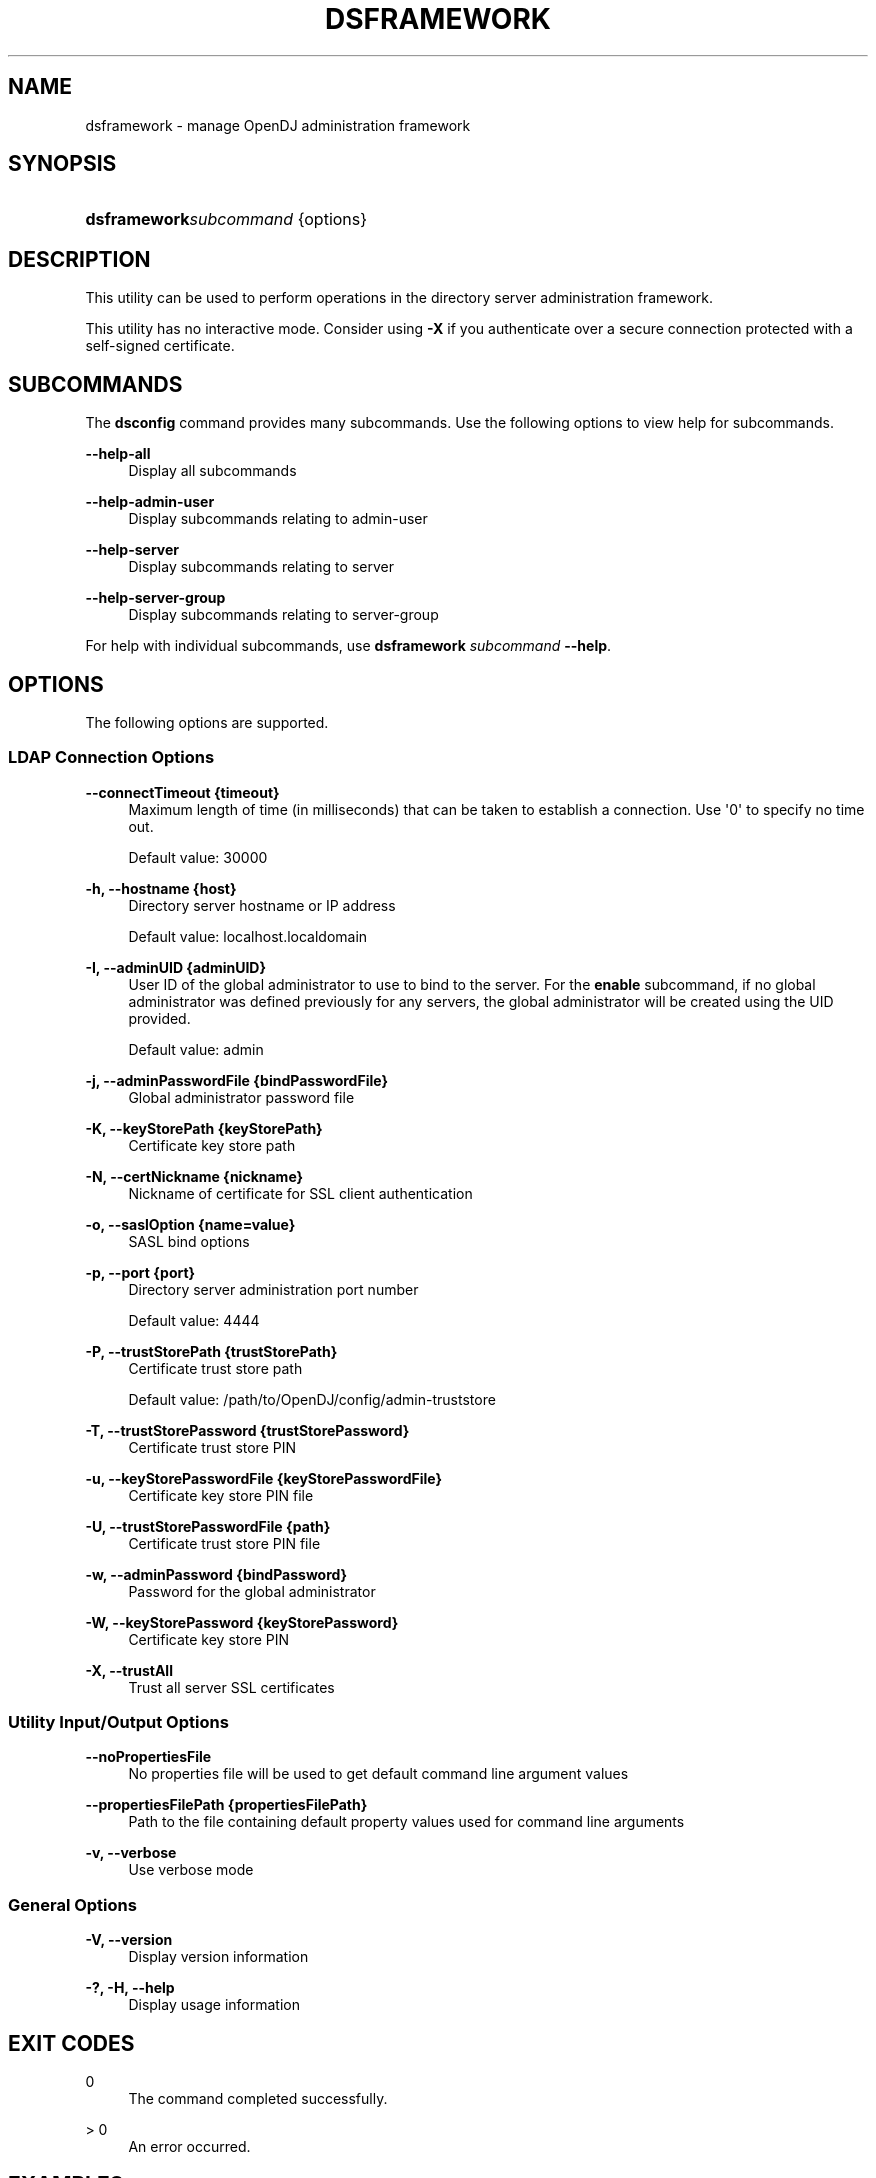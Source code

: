 '\" t
.\"     Title: dsframework
.\"    Author: 
.\" Generator: DocBook XSL-NS Stylesheets v1.76.1 <http://docbook.sf.net/>
.\"      Date: 03/21/2012
.\"    Manual: Tools Reference
.\"    Source: OpenDJ 2.5.0
.\"  Language: English
.\"
.TH "DSFRAMEWORK" "1" "03/21/2012" "OpenDJ 2\&.5\&.0" "Tools Reference"
.\" -----------------------------------------------------------------
.\" * Define some portability stuff
.\" -----------------------------------------------------------------
.\" ~~~~~~~~~~~~~~~~~~~~~~~~~~~~~~~~~~~~~~~~~~~~~~~~~~~~~~~~~~~~~~~~~
.\" http://bugs.debian.org/507673
.\" http://lists.gnu.org/archive/html/groff/2009-02/msg00013.html
.\" ~~~~~~~~~~~~~~~~~~~~~~~~~~~~~~~~~~~~~~~~~~~~~~~~~~~~~~~~~~~~~~~~~
.ie \n(.g .ds Aq \(aq
.el       .ds Aq '
.\" -----------------------------------------------------------------
.\" * set default formatting
.\" -----------------------------------------------------------------
.\" disable hyphenation
.nh
.\" disable justification (adjust text to left margin only)
.ad l
.\" -----------------------------------------------------------------
.\" * MAIN CONTENT STARTS HERE *
.\" -----------------------------------------------------------------
.SH "NAME"
dsframework \- manage OpenDJ administration framework
.SH "SYNOPSIS"
.HP \w'\fBdsframework\fR\fB\fIsubcommand\fR\fR\ 'u
\fBdsframework\fR\fB\fIsubcommand\fR\fR {options}
.SH "DESCRIPTION"
.PP
This utility can be used to perform operations in the directory server administration framework\&.
.PP
This utility has no interactive mode\&. Consider using
\fB\-X\fR
if you authenticate over a secure connection protected with a self\-signed certificate\&.
.SH "SUBCOMMANDS"
.PP
The
\fBdsconfig\fR
command provides many subcommands\&. Use the following options to view help for subcommands\&.
.PP
\fB\-\-help\-all\fR
.RS 4
Display all subcommands
.RE
.PP
\fB\-\-help\-admin\-user\fR
.RS 4
Display subcommands relating to admin\-user
.RE
.PP
\fB\-\-help\-server\fR
.RS 4
Display subcommands relating to server
.RE
.PP
\fB\-\-help\-server\-group\fR
.RS 4
Display subcommands relating to server\-group
.RE
.PP
For help with individual subcommands, use
\fBdsframework \fR\fB\fIsubcommand\fR\fR\fB \-\-help\fR\&.
.SH "OPTIONS"
.PP
The following options are supported\&.
.SS "LDAP Connection Options"
.PP
\fB\-\-connectTimeout {timeout}\fR
.RS 4
Maximum length of time (in milliseconds) that can be taken to establish a connection\&. Use \*(Aq0\*(Aq to specify no time out\&.
.sp
Default value: 30000
.RE
.PP
\fB\-h, \-\-hostname {host}\fR
.RS 4
Directory server hostname or IP address
.sp
Default value: localhost\&.localdomain
.RE
.PP
\fB\-I, \-\-adminUID {adminUID}\fR
.RS 4
User ID of the global administrator to use to bind to the server\&. For the
\fBenable\fR
subcommand, if no global administrator was defined previously for any servers, the global administrator will be created using the UID provided\&.
.sp
Default value: admin
.RE
.PP
\fB\-j, \-\-adminPasswordFile {bindPasswordFile}\fR
.RS 4
Global administrator password file
.RE
.PP
\fB\-K, \-\-keyStorePath {keyStorePath}\fR
.RS 4
Certificate key store path
.RE
.PP
\fB\-N, \-\-certNickname {nickname}\fR
.RS 4
Nickname of certificate for SSL client authentication
.RE
.PP
\fB\-o, \-\-saslOption {name=value}\fR
.RS 4
SASL bind options
.RE
.PP
\fB\-p, \-\-port {port}\fR
.RS 4
Directory server administration port number
.sp
Default value: 4444
.RE
.PP
\fB\-P, \-\-trustStorePath {trustStorePath}\fR
.RS 4
Certificate trust store path
.sp
Default value: /path/to/OpenDJ/config/admin\-truststore
.RE
.PP
\fB\-T, \-\-trustStorePassword {trustStorePassword}\fR
.RS 4
Certificate trust store PIN
.RE
.PP
\fB\-u, \-\-keyStorePasswordFile {keyStorePasswordFile}\fR
.RS 4
Certificate key store PIN file
.RE
.PP
\fB\-U, \-\-trustStorePasswordFile {path}\fR
.RS 4
Certificate trust store PIN file
.RE
.PP
\fB\-w, \-\-adminPassword {bindPassword}\fR
.RS 4
Password for the global administrator
.RE
.PP
\fB\-W, \-\-keyStorePassword {keyStorePassword}\fR
.RS 4
Certificate key store PIN
.RE
.PP
\fB\-X, \-\-trustAll\fR
.RS 4
Trust all server SSL certificates
.RE
.SS "Utility Input/Output Options"
.PP
\fB\-\-noPropertiesFile\fR
.RS 4
No properties file will be used to get default command line argument values
.RE
.PP
\fB\-\-propertiesFilePath {propertiesFilePath}\fR
.RS 4
Path to the file containing default property values used for command line arguments
.RE
.PP
\fB\-v, \-\-verbose\fR
.RS 4
Use verbose mode
.RE
.SS "General Options"
.PP
\fB\-V, \-\-version\fR
.RS 4
Display version information
.RE
.PP
\fB\-?, \-H, \-\-help\fR
.RS 4
Display usage information
.RE
.SH "EXIT CODES"
.PP
0
.RS 4
The command completed successfully\&.
.RE
.PP
> 0
.RS 4
An error occurred\&.
.RE
.SH "EXAMPLES"
.PP
This example lists server properties\&.
.sp
.if n \{\
.RS 4
.\}
.nf
$ dsframework \-p 4444 \-h opendj\&.example\&.com \-D "cn=Directory Manager"
 \-w password \-X list\-server\-properties
Option Types:

 r \-\- Property value(s) are readable
 w \-\- Property value(s) are writable
 m \-\- The property is mandatory
 s \-\- The property is single\-valued

Property                       Options  Syntax              Default value
\-\-\-\-\-\-\-\-\-\-\-\-\-\-\-\-\-\-\-\-\-\-\-\-\-\-\-\-\-\-\-\-\-\-\-\-\-\-\-\-\-\-\-\-\-\-\-\-\-\-\-\-\-\-\-\-\-\-\-\-\-\-\-\-\-\-\-\-\-\-\-\-\-
ldapsport                      rw\-\-     INTEGER             \-
certificate                    rw\-s     STRING              \-
hostname                       r\-ms     STRING              localhost
ldapport                       rwm\-     INTEGER             389
jmxsEnabled                    rw\-s     BOOLEAN             false
instancepath                   rw\-s     STRING              \-
ldapsEnabled                   rw\-s     BOOLEAN             false
jmxsport                       rw\-\-     INTEGER             \-
os                             rw\-s     STRING              \-
ds\-cfg\-key\-id                  rw\-s     STRING              \-
jmxport                        rw\-\-     INTEGER             \-
description                    rw\-s     STRING              \-
id                             rw\-s     STRING              \-
startTLSEnabled                rw\-s     BOOLEAN             false
jmxEnabled                     rw\-s     BOOLEAN             false
ds\-cfg\-public\-key\-certificate  rw\-s     CERTIFICATE_BINARY  \-
location                       rw\-s     STRING              \-
ldapEnabled                    rw\-s     BOOLEAN             false
.fi
.if n \{\
.RE
.\}
.SH "COPYRIGHT"
.br
Copyright \(co 2011-2012 ForgeRock AS
.br
